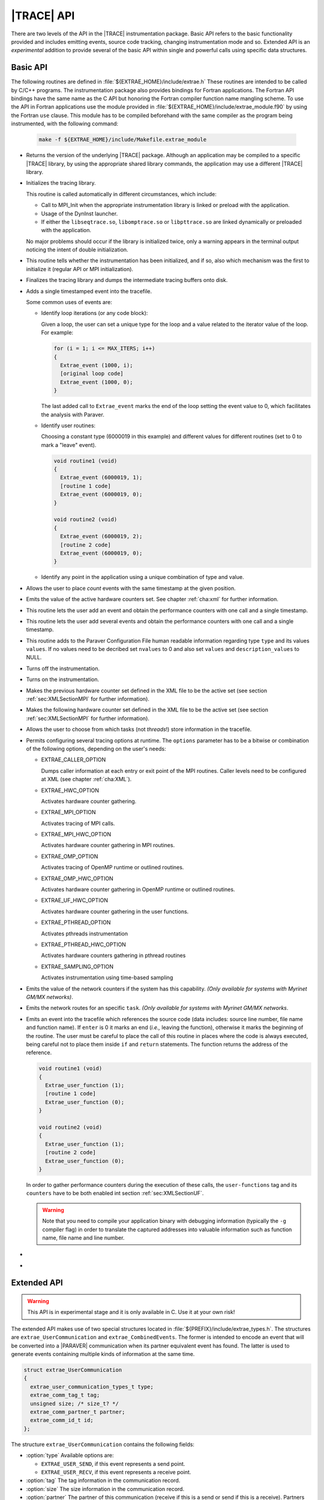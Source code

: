 .. _cha:api:

|TRACE| API
===========

There are two levels of the API in the |TRACE| instrumentation package. Basic
API refers to the basic functionality provided and includes emitting events,
source code tracking, changing instrumentation mode and so. Extended API is an
*experimental* addition to provide several of the basic API within single and
powerful calls using specific data structures.


.. _sec:basicapi:

Basic API
---------

The following routines are defined in :file:`${EXTRAE_HOME}/include/extrae.h`
These routines are intended to be called by C/C++ programs. The instrumentation
package also provides bindings for Fortran applications. The Fortran API
bindings have the same name as the C API but honoring the Fortran compiler
function name mangling scheme. To use the API in Fortran applications
use the module provided in :file:`${EXTRAE_HOME}/include/extrae_module.f90` by
using the Fortran ``use`` clause. This module has to be compiled beforehand with
the same compiler as the program being instrumented, with the following command:

    .. code-block:: sh

      make -f ${EXTRAE_HOME}/include/Makefile.extrae_module

.. _func:extrae_get_version:

* .. function:: void Extrae_get_version (unsigned \*major, unsigned \*minor, unsigned \*revision)

  Returns the version of the underlying |TRACE| package. Although an application
  may be compiled to a specific |TRACE| library, by using the appropriate shared
  library commands, the application may use a different |TRACE| library.

.. _func:extrae_init:

* .. function:: void Extrae_init (void)

  Initializes the tracing library.

  This routine is called automatically in different circumstances, which
  include:

  * 
    Call to MPI_Init when the appropriate instrumentation library is linked or
    preload with the application.
  * 
    Usage of the DynInst launcher.
  * 
    If either the ``libseqtrace.so``, ``libomptrace.so`` or ``libpttrace.so``
    are linked dynamically or preloaded with the application.

  No major problems should occur if the library is initialized twice, only a
  warning appears in the terminal output noticing the intent of double
  initialization.

.. _func:extrae_init_type_t:

* .. function:: extrae_init_type_t Extrae_is_initialized (void)

  This routine tells whether the instrumentation has been initialized, and if
  so, also which mechanism was the first to initialize it (regular API or MPI
  initialization).

.. _func:extrae_fini:

* .. function:: void Extrae_fini (void)

  Finalizes the tracing library and dumps the intermediate tracing buffers onto
  disk.

.. _func:extrae_event:

* .. function:: void Extrae_event (extrae_type_t type, extrae_value_t value)

  Adds a single timestamped event into the tracefile.

  Some common uses of events are:

  * Identify loop iterations (or any code block):

    Given a loop, the user can set a unique type for the loop and a value
    related to the iterator value of the loop. For example:

    .. code-block:: c

      for (i = 1; i <= MAX_ITERS; i++)
      {
        Extrae_event (1000, i);
        [original loop code]
        Extrae_event (1000, 0);
      }

    The last added call to ``Extrae_event`` marks the end of the loop setting the
    event value to 0, which facilitates the analysis with Paraver.

  * Identify user routines:
  
    Choosing a constant type (6000019 in this example) and different values for
    different routines (set to 0 to mark a "leave" event).

    .. code-block:: c

      void routine1 (void)
      {
        Extrae_event (6000019, 1);
        [routine 1 code]
        Extrae_event (6000019, 0);
      }

      void routine2 (void)
      {
        Extrae_event (6000019, 2);
        [routine 2 code]
        Extrae_event (6000019, 0);
      }

  * Identify any point in the application using a unique combination of type and value.

.. _func:extrae_nevent:

* .. function:: void Extrae_nevent (unsigned count, extrae_type_t \*types, extrae_value_t \*values)

  Allows the user to place *count* events with the same timestamp at the given
  position.

.. _func:extrae_counters:

* .. function:: void Extrae_counters (void)

  Emits the value of the active hardware counters set. See chapter
  :ref:`cha:xml` for further information.

.. _func:extrae_eventandcounters:

* .. function:: void Extrae_eventandcounters (extrae_type_t event, extrae_value_t value)

  This routine lets the user add an event and obtain the performance counters
  with one call and a single timestamp.

.. _func:extrae_neventandcounters:

* .. function:: void Extrae_neventandcounters (unsigned count, extrae_type_t \*types, extrae_value_t \*values)

  This routine lets the user add several events and obtain the performance
  counters with one call and a single timestamp.

.. _func:extrae_define_event_type:

* .. function:: void Extrae_define_event_type (extrae_type_t \*type, char \*description, unsigned \*nvalues, extrae_value_t \*values, char \*\*description_values)

  This routine adds to the Paraver Configuration File human readable information
  regarding type ``type`` and its values ``values``. If no values need to be
  decribed set ``nvalues`` to 0 and also set ``values`` and
  ``description_values`` to NULL.

.. _func:extrae_shutdown:

* .. function:: void Extrae_shutdown (void)

  Turns off the instrumentation.

.. _func:extrae_restart:

* .. function:: void Extrae_restart (void)

  Turns on the instrumentation.

.. _func:extrae_previous_hwc_set:

* .. function:: void Extrae_previous_hwc_set (void)

  Makes the previous hardware counter set defined in the XML file to be the
  active set (see section :ref:`sec:XMLSectionMPI` for further information).

.. _func:extrae_next_hwc_set:

* .. function:: void Extrae_next_hwc_set (void)

  Makes the following hardware counter set defined in the XML file to be the
  active set (see section :ref:`sec:XMLSectionMPI` for further information).

.. _func:extrae_set_tracing_tasks:

* .. function:: void Extrae_set_tracing_tasks (int from, int to)

  Allows the user to choose from which tasks (not *threads*!) store information
  in the tracefile.

.. _func:extrae_set_options:

* .. function:: void Extrae_set_options (int options)

  Permits configuring several tracing options at runtime. The ``options``
  parameter has to be a bitwise or combination of the following options,
  depending on the user's needs:

  * EXTRAE_CALLER_OPTION

    Dumps caller information at each entry or exit point of the MPI routines.
    Caller levels need to be configured at XML (see chapter :ref:`cha:XML`).

  * EXTRAE_HWC_OPTION

    Activates hardware counter gathering.

  * EXTRAE_MPI_OPTION

    Activates tracing of MPI calls.

  * EXTRAE_MPI_HWC_OPTION

    Activates hardware counter gathering in MPI routines.

  * EXTRAE_OMP_OPTION

    Activates tracing of OpenMP runtime or outlined routines.
  
  * EXTRAE_OMP_HWC_OPTION

    Activates hardware counter gathering in OpenMP runtime or outlined routines.
  
  * EXTRAE_UF_HWC_OPTION
  
    Activates hardware counter gathering in the user functions.

  * EXTRAE_PTHREAD_OPTION

    Activates pthreads instrumentation

  * EXTRAE_PTHREAD_HWC_OPTION

    Activates hardware counters gathering in pthread routines

  * EXTRAE_SAMPLING_OPTION

    Activates instrumentation using time-based sampling

.. _func:extrae_network_counters:

* .. function:: void Extrae_network_counters (void)

  Emits the value of the network counters if the system has this capability.
  *(Only available for systems with Myrinet GM/MX networks)*.

.. _func:extrae_network_routes:

* .. function:: void Extrae_network_routes (int task)

  Emits the network routes for an specific ``task``. *(Only available for
  systems with Myrinet GM/MX networks*.

.. _func:extrae_user_function:

* .. function:: unsigned long long Extrae_user_function (unsigned enter)

  Emits an event into the tracefile which references the source code (data
  includes: source line number, file name and function name). If ``enter`` is 0
  it marks an end (*i.e.,* leaving the function), otherwise it marks the
  beginning of the routine. The user must be careful to place the call of this
  routine in places where the code is always executed, being careful not to
  place them inside ``if`` and ``return`` statements. The function returns the
  address of the reference.

  .. code-block:: c

    void routine1 (void)
    {
      Extrae_user_function (1);
      [routine 1 code]
      Extrae_user_function (0);
    }

    void routine2 (void)
    {
      Extrae_user_function (1);
      [routine 2 code]
      Extrae_user_function (0);
    }

  In order to gather performance counters during the execution of these calls,
  the ``user-functions`` tag and its ``counters`` have to be both enabled int
  section :ref:`sec:XMLSectionUF`.

  .. warning::
  
    Note that you need to compile your application binary with debugging
    information (typically the ``-g`` compiler flag) in order to translate the
    captured addresses into valuable information such as function name, file
    name and line number.

.. _func:extrae_user_function_at_level:

* .. function:: unsigned long long Extrae_user_function_at_level (unsigned enter, unsigned lvl)

   Same as ``Extrae_user_function`` but allows the specification of callstack
   levels to skip.

.. _func:extrae_flush:

* .. function:: void Extrae_flush (void)

   Forces the calling thread to write the events stored in the tracing buffers
   to disk.


.. _sec:extendedapi:

Extended API
------------

.. warning::

  This API is in experimental stage and it is only available in C. Use it at
  your own risk!

The extended API makes use of two special structures located in
:file:`${PREFIX}/include/extrae_types.h`. The structures are
``extrae_UserCommunication`` and ``extrae_CombinedEvents``. The former is
intended to encode an event that will be converted into a |PARAVER|
communication when its partner equivalent event has found. The latter is used to
generate events containing multiple kinds of information at the same time.

.. code-block:: c

  struct extrae_UserCommunication
  {
    extrae_user_communication_types_t type;
    extrae_comm_tag_t tag;
    unsigned size; /* size_t? */
    extrae_comm_partner_t partner;
    extrae_comm_id_t id;
  };

The structure ``extrae_UserCommunication`` contains the following fields:

* :option:`type`
  Available options are:

  * ``EXTRAE_USER_SEND``, if this event represents a send point.
  * ``EXTRAE_USER_RECV``, if this event represents a receive point.

* :option:`tag`
  The tag information in the communication record.
* :option:`size`
  The size information in the communication record.
* :option:`partner`
  The partner of this communication (receive if this is a send or send if this
  is a receive). Partners (ranging from 0 to N-1) are considered across tasks
  whereas all threads share a single communication queue. Special value '-1'
  means the partner is the same process (i.e. communication between threads). 
* :option:`id`
  An identifier that is used to match communications between partners.


.. code-block:: c

  struct extrae_CombinedEvents
  {
    /* These are used as boolean values */
    int HardwareCounters;
    int Callers;
    int UserFunction;
    /* These are intended for N events */
    unsigned nEvents;
    extrae_type_t *Types;
    extrae_value_t *Values;
    /* These are intended for user communication records */
    unsigned nCommunications;
    extrae_user_communication_t *Communications;
  };

The structure ``extrae_CombinedEvents`` contains the following fields:

* :option:`HardwareCounters`
  Set to non-zero if this event has to gather hardware performance counters.
* :option:`Callers`
  Set to non-zero if this event has to emit callstack information.
* :option:`UserFunction`
  Available options are:

  * ``EXTRAE_USER_FUNCTION_NONE``, if this event should not provide information
    about user routines.
  * ``EXTRAE_USER_FUNCTION_ENTER``, if this event represents the starting point
    of a user routine.
  * ``EXTRAE_USER_FUNCTION_LEAVE``, if this event represents the ending point of
    a user routine.

* :option:`nEvents`
  Set the number of events given in the ``Types`` and ``Values`` fields.
* :option:`Types`
  A pointer containing ``nEvents`` type that will be stored in the trace.
* :option:`Values`
  A pointer containing ``nEvents`` values that will be stored in the trace.
* :option:`nCommunications`
  Set the number of communications given in the ``Communications`` field.
* :option:`Communications`
  A pointer to ``extrae_UserCommunication`` structures containing
  ``nCommunications`` elements that represent the involved communications.

The extended API contains the following routines:

* .. function:: void Extrae_init_UserCommunication (struct extrae_UserCommunication \*)

  Use this routine to initialize an ``extrae_UserCommunication`` structure.

* .. function:: void Extrae_init_CombinedEvents (struct extrae_CombinedEvents \*)

  Use this routine to initialize an ``extrae_CombinedEvents`` structure.

* .. function:: void Extrae_emit_CombinedEvents (struct extrae_CombinedEvents \*)

  Use this routine to emit to the tracefile the events set in the
  ``extrae_CombinedEvents`` given.

* .. function:: void Extrae_resume_virtual_thread (unsigned vthread)

  This routine changes the thread identifier so as to be ``vthread`` in the
  final tracefile. *Improper use of this routine may result in corrupt
  tracefiles.*

* .. function:: void Extrae_suspend_virtual_thread (void)

  This routine recovers the original thread identifier (given by routines like
  ``pthread_self`` or ``omp_get_thread_num``, for instance).

* .. function:: void Extrae_register_codelocation_type (extrae_type_t t1, extrae_type_t t2, const char\* s1, const char \*s2)

  Registers type ``t2`` to reference user source code location by using its
  address. During the merge phase the ``mpi2prv`` command will assign type
  ``t1`` to the event type that references the user function and to the event
  ``t2`` to the event that references the file name and line location. The
  strings ``s1`` and ``s2`` refers, respectively, to the description of ``t1``
  and ``t2``

* .. function:: void Extrae_register_function_address (void \*ptr, const char \*funcname, const char \*modname, unsigned line)

  By default, the ``mpi2prv`` process uses the binary debugging information to
  translate program addresses into information that contains function name, the
  module name and line. The ``Extrae_register_function_address`` allows
  providing such information by hand during the execution of the instrumented
  application. This function must provide the function name (``funcname``),
  module name (``modname``) and line number for a given address.

* .. function:: void Extrae_register_stacked_type (extrae_type_t type)

  Registers which event types are required to be managed in a stack way whenever
  ``void Extrae_resume_virtual_thread`` or ``void
  Extrae_suspend_virtual_thread`` are called.

* .. function:: void Extrae_set_threadid_function (unsigned (\*threadid_function)(void))

  Defines the routine that will be used as a thread identifier inside the
  tracing facility.

* .. function:: void Extrae_set_numthreads_function (unsigned (\*numthreads_function)(void))

  Defines the routine that will count all the executing threads inside the
  tracing facility.

* .. function:: void Extrae_set_taskid_function (unsigned (\*taskid_function)(void))

  Defines the routine that will be used as a task identifier inside the tracing
  facility.

* .. function:: void Extrae_set_numtasks_function (unsigned (\*numtasks_function)(void))

  Defines the routine that will count all the executing tasks inside the tracing
  facility.

* .. function:: void Extrae_set_barrier_tasks_function (void (\*barriertasks_function)(void))

  Establishes the barrier routine among tasks. It is needed for synchronization
  purposes.


.. _sec:JavaBindings:

Java bindings
-------------

If Java is enabled at configure time, a basic instrumentation library for serial
application based on JNI bindings to |TRACE| will be installed. The current
bindings are within the package ``es.bsc.cepbatools.extrae`` and the following
bindings are provided:

* .. function:: void Init ();

  Initializes the instrumentation package.

* .. function:: void Fini ();

  Finalizes the instrumentation package.

* .. function:: void Event (int type, long value);

  Emits one event into the trace-file with the given pair type-value.

* .. function:: void Eventandcounters (int type, long value);

  Emits one event into the trace-file with the given pair type-value as well as
  read the performance counters.

* .. function:: void nEvent (int types[], long values[]);

  Emits a set of pair type-value at the same timestamp. Note that both arrays
  must be the same length to proceed correctly, otherwise the call ignores the
  call.

* .. function:: void nEventandcounters (int types[], long values[]);

  Emits a set of pair type-value at the same timestamp as well as read the
  performance counters. Note that both arrays must be the same length to proceed
  correctly, otherwise the call ignores the call.

* .. function:: void defineEventType (int type, String description, long[] values, String[] descriptionValues);

  Adds a description for a given event type (through ``type`` and
  ``description`` parameters). If the array ``values`` is non-null,
  then the array ``descriptionValues`` should be the an array of the same
  length and each entry should be a string describing each of the values given
  in ``values``.

* .. function:: void SetOptions (int options);

  This API call changes the behavior of the instrumentation package but none of
  the options currently apply to the Java instrumentation.

* .. function:: void Shutdown();

  Disables the instrumentation until the next call to ``Restart()``.

* .. function:: void Restart();

  Resumes the instrumentation from the previous ``Shutdown()`` call.


.. _subsec:AdvancedJavaBindings:

Advanced Java Bindings
^^^^^^^^^^^^^^^^^^^^^^

Since |TRACE| does not have features to automatically discover the thread
identifier of the threads that run within the virtual machine, there are some
calls that allows to do this manually.

These calls are, however, intended for expert users and should be avoided
whenever possible because their behavior may be highly modified, or even
removed, in future releases.

* .. function:: SetTaskID (int id);

  Tells |TRACE| that this process should be considered as task with identifier
  ``id``. Use this call before invoking ``Init()``.

* .. function:: SetNumTasks (int num);

  Instructs |TRACE| to allocate the structures for ``num`` processes. Use this
  call before invoking ``Init()``.

* .. function:: SetThreadID (int id);

  Instructs |TRACE| that this thread should be considered as thread with
  identifier ``id``.

* .. function:: SetNumThreads (int num);

  Tells |TRACE| that there are ``num`` threads active within this process. Use
  this call before invoking ``Init()``.

* .. function:: Comm (boolean send, int tag, int size, int partner, long id);

  Allows generating communications between two processes. The call emits one of
  the two-point communication part, so it is necessary to invoke it from both
  the sender and the receiver part. The ``send`` parameter determines whether
  this call will act as send or receive message. The ``tag`` and ``size``
  parameters are used to match the communication and their parameters can be
  displayed in |TRACE|. The ``partner`` refers to the communication partner and
  it is identified by its TaskID. The ``id`` is meant for matching purposes but
  cannot be recovered during the analysis with |PARAVER|.


.. _sec:ExtraeCmdLine:

Command-line version
--------------------

|TRACE| incorporates a mechanism to generate trace-files from the command-line
in a very naïve way in order to instrument executions driven by shell-scripted
applications.

The command-line binary is installed in ``${EXTRAE_HOME}/bin/extrae-cmd`` and
supports the following commands:

* :option:`init` <TASKID> <THREADS>

  This command initializes the tracing on the node that executed the command.
  The initialization command receives two parameters (TASKID, THREADS). The
  TASKID parameter gives an task identifier to the following forthcoming events.
  The THREADS parameter indicates how many threads should the task contain.

* :option:`emit` <THREAD-SLOT> <TYPE> <VALUE>

  This command emits an event with the pair TYPE, VALUE into the the thread
  THREAD at the timestamp when the command is invoked.

* :option:`fini`

  This command finalizes the instrumentation using the command-line version.
  Note that this finalization does not automatically call the merge process
  (``mpi2prv``).


.. warning::

  To use these commands, **do not** export neither :envvar:`EXTRAE_ON` nor
  :envvar:`EXTRAE_CONFIG_FILE`, otherwise the behavior of these commands is
  undefined.

The initialization can be executed only once per node, so if you want to
represent multiple tasks you need different tasks.
